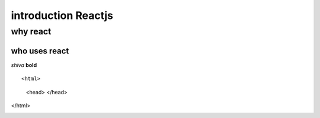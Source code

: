 =====================================
introduction Reactjs
=====================================

why react
--------------

who uses react
``````````````

*shiva*  **bold**
 
 
::

<html>
  <head>
  </head>
</html>



.. image :: https://encrypted-tbn0.gstatic.com/images?q=tbn%3AANd9GcTPpWqSkEvtgkSIRN2pS7i-xG8o-FHcT2ehHSfsnmpyzE_j248D&usqp=CAU
